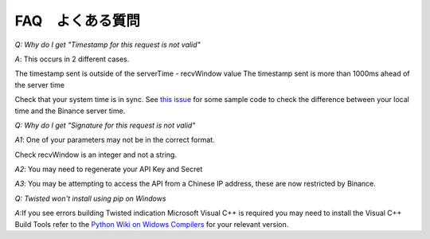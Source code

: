 FAQ　よくある質問
=======

*Q: Why do I get "Timestamp for this request is not valid"*

*A*: This occurs in 2 different cases.

The timestamp sent is outside of the serverTime - recvWindow value
The timestamp sent is more than 1000ms ahead of the server time

Check that your system time is in sync. See `this issue <https://github.com/sammchardy/python-binance/issues/2#issuecomment-324878152>`_ for some sample code to check the difference between your local
time and the Binance server time.

*Q: Why do I get "Signature for this request is not valid"*

*A1*: One of your parameters may not be in the correct format.

Check recvWindow is an integer and not a string.

*A2*: You may need to regenerate your API Key and Secret

*A3*: You may be attempting to access the API from a Chinese IP address, these are now restricted by Binance.


*Q: Twisted won't install using pip on Windows*

*A*:If you see errors building Twisted indication Microsoft Visual C++ is required you may need to install the Visual C++ Build Tools
refer to the `Python Wiki on Widows Compilers <https://wiki.python.org/moin/WindowsCompilers>`_ for your relevant version.
